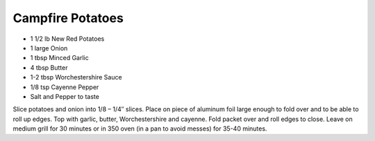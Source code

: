 Campfire Potatoes
-----------------

* 1 1/2 lb New Red Potatoes
* 1 large Onion
* 1 tbsp Minced Garlic
* 4 tbsp Butter
* 1-2 tbsp Worchestershire Sauce
* 1/8 tsp Cayenne Pepper
* Salt and Pepper to taste

Slice potatoes and onion into 1/8 – 1/4″ slices.
Place on piece of aluminum foil large enough to fold over and to be able to
roll up edges.
Top with garlic, butter, Worchestershire and cayenne.
Fold packet over and roll edges to close.
Leave on medium grill for 30 minutes or in 350 oven (in a pan to avoid messes)
for 35-40 minutes.
